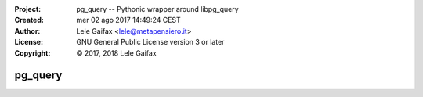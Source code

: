 :Project:   pg_query -- Pythonic wrapper around libpg_query
:Created:   mer 02 ago 2017 14:49:24 CEST
:Author:    Lele Gaifax <lele@metapensiero.it>
:License:   GNU General Public License version 3 or later
:Copyright: © 2017, 2018 Lele Gaifax

==========
 pg_query
==========
